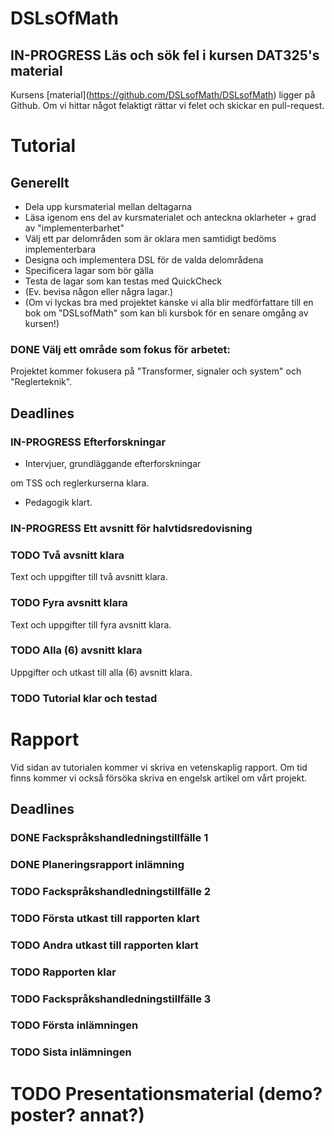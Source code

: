 * DSLsOfMath
** IN-PROGRESS Läs och sök fel i kursen DAT325's material
   Kursens [material](https://github.com/DSLsofMath/DSLsofMath) ligger på Github.
   Om vi hittar något felaktigt rättar vi felet och skickar en pull-request.

* Tutorial
** Generellt
   * Dela upp kursmaterial mellan deltagarna
   * Läsa igenom ens del av kursmaterialet och anteckna oklarheter + grad av "implementerbarhet"
   * Välj ett par delområden som är oklara men samtidigt bedöms implementerbara
   * Designa och implementera DSL för de valda delområdena
   * Specificera lagar som bör gälla
   * Testa de lagar som kan testas med QuickCheck
   * (Ev. bevisa någon eller några lagar.)
   * (Om vi lyckas bra med projektet kanske vi alla blir medförfattare till en bok om "DSLsofMath" som kan bli kursbok för en senare omgång av kursen!)

*** DONE Välj ett område som fokus för arbetet:
  Projektet kommer fokusera på "Transformer, signaler och system" och "Reglerteknik".

** Deadlines
*** IN-PROGRESS Efterforskningar
    DEADLINE: <2016-02-24 ons>
    * Intervjuer, grundläggande efterforskningar
    om TSS och reglerkurserna klara.
    * Pedagogik klart.
*** IN-PROGRESS Ett avsnitt för halvtidsredovisning
    DEADLINE: <2016-03-01 tis>
*** TODO Två avsnitt klara
    DEADLINE: <2016-03-15 tis>
    Text och uppgifter till två avsnitt klara.
*** TODO Fyra avsnitt klara
    DEADLINE: <2016-04-11 mån>
    Text och uppgifter till fyra avsnitt klara.
*** TODO Alla (6) avsnitt klara
    DEADLINE: <2016-04-25 mån>
    Uppgifter och utkast till alla (6) avsnitt klara.
*** TODO Tutorial klar och testad
    DEADLINE: <2016-05-04 ons>

* Rapport
  Vid sidan av tutorialen kommer vi skriva en vetenskaplig rapport.
  Om tid finns kommer vi också försöka skriva en engelsk artikel om
  vårt projekt.

** Deadlines
*** DONE Fackspråkshandledningstillfälle 1
    DEADLINE: <2016-02-11 tor>
*** DONE Planeringsrapport inlämning
    DEADLINE: <2016-02-12 fre>
*** TODO Fackspråkshandledningstillfälle 2
    DEADLINE: <2016-03-21 mån>
*** TODO Första utkast till rapporten klart
    DEADLINE: <2016-03-21 mån>
*** TODO Andra utkast till rapporten klart
    DEADLINE: <2016-04-28 tor>
*** TODO Rapporten klar
    DEADLINE: <2016-05-11 ons>
*** TODO Fackspråkshandledningstillfälle 3
    DEADLINE: <2016-05-13 fre>
*** TODO Första inlämningen
    DEADLINE: <2016-05-16 mån>
*** TODO Sista inlämningen
    DEADLINE: <2016-06-01 ons>

* TODO Presentationsmaterial (demo? poster? annat?)
